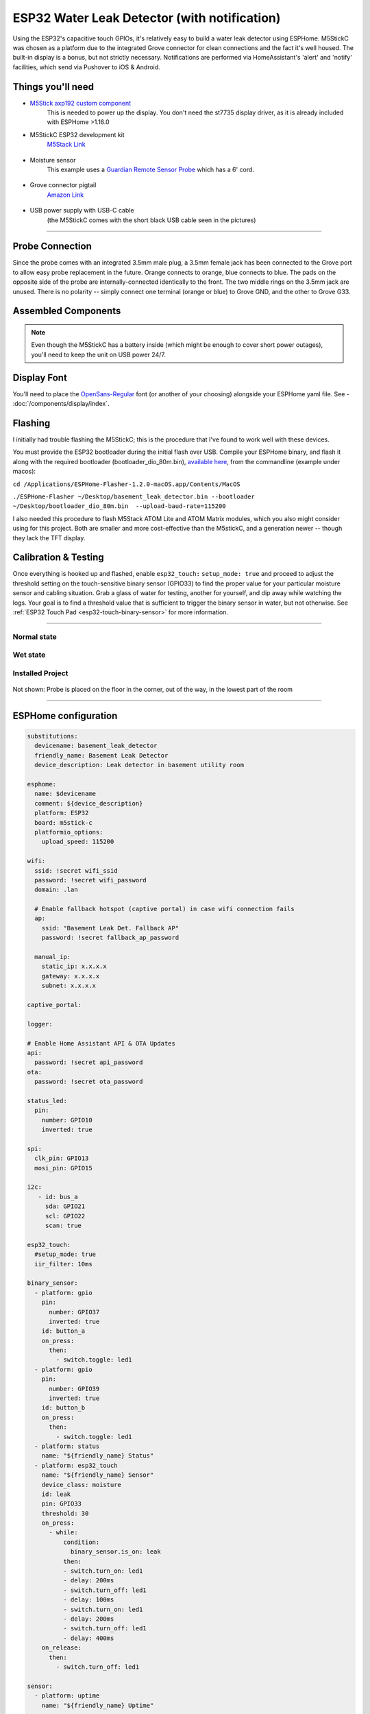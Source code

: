 =============================================
ESP32 Water Leak Detector (with notification)
=============================================

.. seo::
    :description: Water leak detector with ESPHome on an M5StickC ESP32
    :image: images/leak-detector-m5stickC_dry.jpg
    :keywords: Leak Detector M5StickC M5Stack M5Atom

Using the ESP32's capacitive touch GPIOs, it's relatively easy to build a water leak detector using ESPHome.  M5StickC was chosen as a platform due to the integrated Grove connector for clean connections and the fact it's well housed.  The built-in display is a bonus, but not strictly necessary.  Notifications are performed via HomeAssistant's 'alert' and 'notify' facilities, which send via Pushover to iOS & Android.

.. figure:: images/leak-detector-m5stickC_LeakDetected.gif
    :align: center

Things you'll need
==================

-  `M5Stick axp192 custom component <https://github.com/airy10/esphome-m5stickC>`__
    This is needed to power up the display.  You don't need the st7735 display driver, as it is already included with ESPHome >1.16.0

- M5StickC ESP32 development kit
   `M5Stack Link <https://m5stack.com/collections/m5-core/products/stick-c>`__

.. figure:: images/leak-detector-m5stickC-m5stickC.png
    :align: center

-  Moisture sensor
    This example uses a `Guardian Remote Sensor Probe <https://amazon.com/Guardian-by-Elexa-Remote-Sensor/dp/B07G5BMD7L>`__
    which has a 6' cord.

.. figure:: images/leak-detector-m5stickC_probe.jpg
    :align: center

- Grove connector pigtail
    `Amazon Link <https://www.amazon.com/Cables-Grove-Female-Jumper-Grove-Conversion/dp/B01CNZ9EEC>`__

.. figure:: images/leak-detector-m5stickC_grove1.jpg
    :align: center

- USB power supply with USB-C cable
    (the M5StickC comes with the short black USB cable seen in the pictures)

------------

Probe Connection
================

Since the probe comes with an integrated 3.5mm male plug, a 3.5mm female jack has been connected to the Grove port to allow easy probe replacement in the future.  Orange connects to orange, blue connects to blue.  The pads on the opposite side of the probe are internally-connected identically to the front.  The two middle rings on the 3.5mm jack are unused.  There is no polarity -- simply connect one terminal (orange or blue) to Grove GND, and the other to Grove G33.

.. figure:: images/leak-detector-m5stickC_pinout.jpg
    :align: center

.. figure:: images/leak-detector-m5stickC_grove2.jpg
    :align: center

Assembled Components
====================

.. figure:: images/leak-detector-m5stickC_overview2.jpg
    :align: center

.. note::

    Even though the M5StickC has a battery inside (which might be enough to cover short power outages), you'll need to keep
    the unit on USB power 24/7.

Display Font
============

You'll need to place the `OpenSans-Regular <https://fonts.google.com/specimen/Open+Sans>`__ font (or another of your choosing) alongside your ESPHome yaml file.  See - :doc:`/components/display/index`.

Flashing
========

I initially had trouble flashing the M5StickC; this is the procedure that I've found to work well with these devices.

You must provide the ESP32 bootloader during the initial flash over USB.  Compile your ESPHome binary, and flash it along with the required bootloader (bootloader_dio_80m.bin), `available here <https://github.com/espressif/arduino-esp32/tree/master/tools/sdk/esp32/bin>`__, from the commandline (example under macos):

``cd /Applications/ESPHome-Flasher-1.2.0-macOS.app/Contents/MacOS``

``./ESPHome-Flasher ~/Desktop/basement_leak_detector.bin --bootloader ~/Desktop/bootloader_dio_80m.bin  --upload-baud-rate=115200``

I also needed this procedure to flash M5Stack ATOM Lite and ATOM Matrix modules, which you also might consider using for this project.  Both are smaller and more cost-effective than the M5stickC, and a generation newer -- though they lack the TFT display.

.. figure:: images/leak-detector-m5stickC_atom_matrix.jpg

.. figure:: images/leak-detector-m5stickC_atom_lite.jpg

Calibration & Testing
=====================

Once everything is hooked up and flashed, enable ``esp32_touch:`` ``setup_mode: true`` and proceed to adjust the threshold setting on the touch-sensitive binary sensor (GPIO33) to find the proper value for your particular moisture sensor and cabling situation.  Grab a glass of water for testing, another for yourself, and dip away while watching the logs.  Your goal is to find a threshold value that is sufficient to trigger the binary sensor in water, but not otherwise.  See :ref:`ESP32 Touch Pad <esp32-touch-binary-sensor>` for more information.

------------

Normal state
************

.. figure:: images/leak-detector-m5stickC_dry.jpg
    :align: center

Wet state
*********

.. figure:: images/leak-detector-m5stickC_wet.jpg
    :align: center

Installed Project
*****************

.. figure:: images/leak-detector-m5stickC_overview1.jpg
    :align: center

Not shown: Probe is placed on the floor in the corner, out of the way, in the lowest part of the room

------------

ESPHome configuration
=====================

.. code-block:: yaml

    substitutions:
      devicename: basement_leak_detector
      friendly_name: Basement Leak Detector
      device_description: Leak detector in basement utility room

    esphome:
      name: $devicename
      comment: ${device_description}
      platform: ESP32
      board: m5stick-c
      platformio_options:
        upload_speed: 115200

    wifi:
      ssid: !secret wifi_ssid
      password: !secret wifi_password
      domain: .lan

      # Enable fallback hotspot (captive portal) in case wifi connection fails
      ap:
        ssid: "Basement Leak Det. Fallback AP"
        password: !secret fallback_ap_password

      manual_ip:
        static_ip: x.x.x.x
        gateway: x.x.x.x
        subnet: x.x.x.x

    captive_portal:

    logger:

    # Enable Home Assistant API & OTA Updates
    api:
      password: !secret api_password
    ota:
      password: !secret ota_password

    status_led:
      pin:
        number: GPIO10
        inverted: true

    spi:
      clk_pin: GPIO13
      mosi_pin: GPIO15

    i2c:
       - id: bus_a
         sda: GPIO21
         scl: GPIO22
         scan: true

    esp32_touch:
      #setup_mode: true
      iir_filter: 10ms

    binary_sensor:
      - platform: gpio
        pin:
          number: GPIO37
          inverted: true
        id: button_a
        on_press:
          then:
            - switch.toggle: led1
      - platform: gpio
        pin:
          number: GPIO39
          inverted: true
        id: button_b
        on_press:
          then:
            - switch.toggle: led1
      - platform: status
        name: "${friendly_name} Status"
      - platform: esp32_touch
        name: "${friendly_name} Sensor"
        device_class: moisture
        id: leak
        pin: GPIO33
        threshold: 30
        on_press:
          - while:
              condition:
                binary_sensor.is_on: leak
              then:
              - switch.turn_on: led1
              - delay: 200ms
              - switch.turn_off: led1
              - delay: 100ms
              - switch.turn_on: led1
              - delay: 200ms
              - switch.turn_off: led1
              - delay: 400ms
        on_release:
          then:
            - switch.turn_off: led1

    sensor:
      - platform: uptime
        name: "${friendly_name} Uptime"

        # AXP192 power management - must be present to initialize TFT power on
      - platform: axp192
        address: 0x34
        i2c_id: bus_a
        update_interval: 30s
        battery_level:
          name: "${friendly_name} Battery Level"
          id: "m5stick_batterylevel"

      - platform: wifi_signal
        name: "${friendly_name} WiFi Signal"
        update_interval: 60s

    text_sensor:
      - platform: version
        name: "${friendly_name} ESPHome version"

    switch:
      - platform: gpio
        pin:
          number: GPIO10
          inverted: true
        id: led1

    font:
      - file: 'OpenSans-Regular.ttf'
        id: font1
        size: 66

    # wonky color fix, in lieu of finding a way to invert the display
    color:
        - id: color_wet
          red: 100%
          green: 100%
          blue: 0%
        - id: color_dry
          red: 100%
          green: 0%
          blue: 100%

    # built-in 80x160 TFT
    display:
      - platform: st7735
        model: "INITR_MINI160X80"
        device_height: 160
        device_width: 82
        col_start: 0
        row_start: 0
        eight_bit_color: false
        cs_pin: GPIO5
        dc_pin: GPIO23
        reset_pin: GPIO18
        lambda: |-
          if (id(leak).state) {
            it.fill(COLOR_ON);
            it.print(42, -24, id(font1), id(color_wet), TextAlign::TOP_CENTER, "W");
            it.print(42, 32, id(font1), id(color_wet), TextAlign::TOP_CENTER, "E");
            it.print(42, 85, id(font1), id(color_wet), TextAlign::TOP_CENTER, "T");
          } else {
            it.fill(COLOR_ON);
            it.print(42, -24, id(font1), id(color_dry), TextAlign::TOP_CENTER, "D");
            it.print(42, 32, id(font1), id(color_dry), TextAlign::TOP_CENTER, "R");
            it.print(42, 85, id(font1), id(color_dry), TextAlign::TOP_CENTER, "Y");
          }



HomeAssistant configuration
===========================

There are two sections: one for alert criteria, and another for notification via Pushover.
See HomeAssistant's `Pushover integration docs <https://www.home-assistant.io/integrations/pushover/>`__ for more details.

.. code-block:: yaml

    alert:
      basement_water_leak:
        name: Water detected in the basement
        entity_id: binary_sensor.basement_leak_detector_sensor
        state: 'on'
        repeat: 30
        can_acknowledge: true
        notifiers:
          - water_leak_notification_group

    notify:
      - name: pushover
        platform: pushover
        api_key: !secret pushover_api_key
        user_key: !secret pushover_user_key
      - name: water_leak_notification_group
        platform: group
        services:
          - service: pushover
            data:
              data:
                # Pushover-provided sound effect (https://pushover.net/api#sounds)
                sound: alien


Enjoy your locally-controlled leak detector with push notification!

.. figure:: images/leak-detector-m5stickC-ha_interface.jpg
    :align: center


See Also
========

- :doc:`/components/display/index`
- :doc:`/components/display/st7735`
- :doc:`/components/binary_sensor/esp32_touch`
- :ghedit:`Edit`

